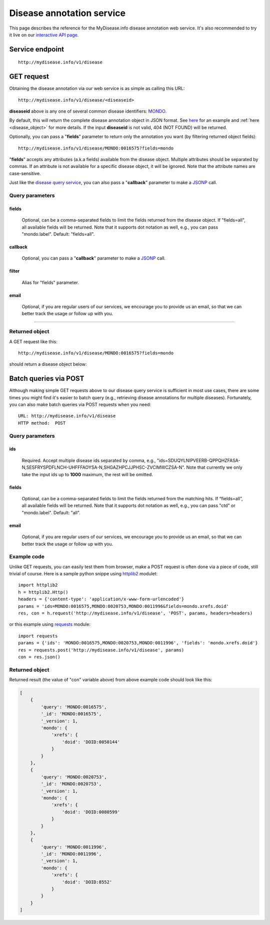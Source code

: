 Disease annotation service
*************************************

This page describes the reference for the MyDisease.info disease annotation web
service.  It's also recommended to try it live on our `interactive API page <http://mydisease.info/v1/api>`_.


Service endpoint
=================
::

    http://mydisease.info/v1/disease


GET request
==================

Obtaining the disease annotation via our web service is as simple as calling this URL::

    http://mydisease.info/v1/disease/<diseaseid>

**diseaseid** above is any one of several common disease identifiers: `MONDO <https://mondo.monarchinitiative.org/>`_.

By default, this will return the complete disease annotation object in JSON format. See `here <#returned-object>`_ for an example and :ref:`here <disease_object>` for more details. If the input **diseaseid** is not valid, 404 (NOT FOUND) will be returned.

Optionally, you can pass a "**fields**" parameter to return only the annotation you want (by filtering returned object fields)::

    http://mydisease.info/v1/disease/MONDO:0016575?fields=mondo

"**fields**" accepts any attributes (a.k.a fields) available from the disease object. Multiple attributes should be separated by commas. If an attribute is not available for a specific disease object, it will be ignored. Note that the attribute names are case-sensitive.

Just like the `disease query service <disease_query_service.html>`_, you can also pass a "**callback**" parameter to make a `JSONP <http://ajaxian.com/archives/jsonp-json-with-padding>`_ call.


Query parameters
-----------------

fields
""""""""
    Optional, can be a comma-separated fields to limit the fields returned from the disease object. If "fields=all", all available fields will be returned. Note that it supports dot notation as well, e.g., you can pass "mondo.label". Default: "fields=all".

callback
"""""""""
    Optional, you can pass a "**callback**" parameter to make a `JSONP <http://ajaxian.com/archives/jsonp-json-with-padding>`_ call.

filter
"""""""
    Alias for "fields" parameter.

email
""""""
    Optional, if you are regular users of our services, we encourage you to provide us an email, so that we can better track the usage or follow up with you.

-----------------

Returned object
---------------

A GET request like this::

    http://mydisease.info/v1/disease/MONDO:0016575?fields=mondo

should return a disease object below:

.. container :: disease-object-container

    .. include :: disease_object.json


Batch queries via POST
======================

Although making simple GET requests above to our disease query service is sufficient in most use cases,
there are some times you might find it's easier to batch query (e.g., retrieving disease
annotations for multiple diseases). Fortunately, you can also make batch queries via POST requests when you
need::


    URL: http://mydisease.info/v1/disease
    HTTP method:  POST


Query parameters
----------------

ids
"""""
    Required. Accept multiple disease ids separated by comma, e.g., "ids=SDUQYLNIPVEERB-QPPQHZFASA-N,SESFRYSPDFLNCH-UHFFFAOYSA-N,SHGAZHPCJJPHSC-ZVCIMWCZSA-N". Note that currently we only take the input ids up to **1000** maximum, the rest will be omitted.

fields
"""""""
    Optional, can be a comma-separated fields to limit the fields returned from the matching hits.
    If “fields=all”, all available fields will be returned. Note that it supports dot notation as well, e.g., you can pass "ctd" or "mondo.label". Default: "all".

email
""""""
    Optional, if you are regular users of our services, we encourage you to provide us an email, so that we can better track the usage or follow up with you.

Example code
------------

Unlike GET requests, you can easily test them from browser, make a POST request is often done via a
piece of code, still trivial of course. Here is a sample python snippe using `httplib2 <https://pypi.org/project/httplib2/>`_ modulet::

    import httplib2
    h = httplib2.Http()
    headers = {'content-type': 'application/x-www-form-urlencoded'}
    params = 'ids=MONDO:0016575,MONDO:0020753,MONDO:0011996&fields=mondo.xrefs.doid'
    res, con = h.request('http://mydisease.info/v1/disease', 'POST', params, headers=headers)

or this example using `requests <http://docs.python-requests.org>`_ module::

    import requests
    params = {'ids': 'MONDO:0016575,MONDO:0020753,MONDO:0011996', 'fields': 'mondo.xrefs.doid'}
    res = requests.post('http://mydisease.info/v1/disease', params)
    con = res.json()


Returned object
---------------

Returned result (the value of "con" variable above) from above example code should look like this:


.. code-block :: json

    [
        {
            'query': 'MONDO:0016575',
            '_id': 'MONDO:0016575',
            '_version': 1,
            'mondo': {
                'xrefs': {
                    'doid': 'DOID:0050144'
                }
            }
        },
        {
            'query': 'MONDO:0020753',
            '_id': 'MONDO:0020753',
            '_version': 1,
            'mondo': {
                'xrefs': {
                    'doid': 'DOID:0080599'
                }
            }
        },
        {
            'query': 'MONDO:0011996',
            '_id': 'MONDO:0011996',
            '_version': 1,
            'mondo': {
                'xrefs': {
                    'doid': 'DOID:8552'
                }
            }
        }
    ]

.. raw:: html

    <div id="spacer" style="height:300px"></div>
